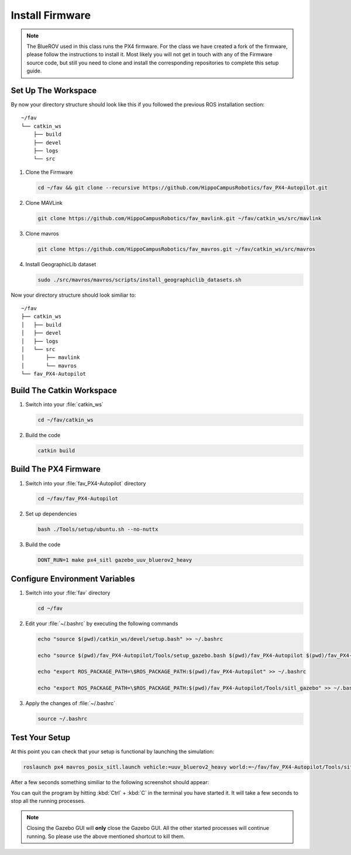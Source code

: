 Install Firmware
################

.. sectionauthor:: Lennart Alff <thies.lennart.alff@tuhh.de>


.. note:: The BlueROV used in this class runs the PX4 firmware. For the class we have created a fork of the firmware, please follow the instructions to install it. Most likely you will not get in touch with any of the Firmware source code, but still you need to clone and install the corresponding repositories to complete this setup guide.

Set Up The Workspace
====================

By now your directory structure should look like this if you followed the previous ROS installation section::

   ~/fav
   └── catkin_ws
       ├── build
       ├── devel
       ├── logs
       └── src

#. Clone the Firmware

   .. code-block:: bash

      cd ~/fav && git clone --recursive https://github.com/HippoCampusRobotics/fav_PX4-Autopilot.git

#. Clone MAVLink

   .. code-block:: bash

      git clone https://github.com/HippoCampusRobotics/fav_mavlink.git ~/fav/catkin_ws/src/mavlink

#. Clone mavros

   .. code-block:: bash

      git clone https://github.com/HippoCampusRobotics/fav_mavros.git ~/fav/catkin_ws/src/mavros

#. Install GeographicLib dataset

   .. code-block:: bash

      sudo ./src/mavros/mavros/scripts/install_geographiclib_datasets.sh



Now your directory structure should look similiar to::

   ~/fav
   ├── catkin_ws
   │   ├── build
   │   ├── devel
   │   ├── logs
   │   └── src
   │       ├── mavlink
   │       └── mavros
   └── fav_PX4-Autopilot

Build The Catkin Workspace
==========================

#. Switch into your :file:`catkin_ws`

   .. code-block:: bash

      cd ~/fav/catkin_ws

#. Build the code

   .. code-block:: bash

      catkin build

Build The PX4 Firmware
======================

#. Switch into your :file:`fav_PX4-Autopilot` directory

   .. code-block:: bash

      cd ~/fav/fav_PX4-Autopilot

#. Set up dependencies

   .. code-block:: bash

      bash ./Tools/setup/ubuntu.sh --no-nuttx

#. Build the code

   .. code-block:: bash

      DONT_RUN=1 make px4_sitl gazebo_uuv_bluerov2_heavy

Configure Environment Variables
===============================

#. Switch into your :file:`fav` directory

   .. code-block:: bash

      cd ~/fav

#. Edit your :file:`~/.bashrc` by executing the following commands

   .. code-block:: bash

      echo "source $(pwd)/catkin_ws/devel/setup.bash" >> ~/.bashrc

      echo "source $(pwd)/fav_PX4-Autopilot/Tools/setup_gazebo.bash $(pwd)/fav_PX4-Autopilot $(pwd)/fav_PX4-Autopilot/build/px4_sitl_default" >> ~/.bashrc

      echo "export ROS_PACKAGE_PATH=\$ROS_PACKAGE_PATH:$(pwd)/fav_PX4-Autopilot" >> ~/.bashrc

      echo "export ROS_PACKAGE_PATH=\$ROS_PACKAGE_PATH:$(pwd)/fav_PX4-Autopilot/Tools/sitl_gazebo" >> ~/.bashrc

#. Apply the changes of :file:`~/.bashrc`

   .. code-block:: bash

      source ~/.bashrc

Test Your Setup
===============

At this point you can check that your setup is functional by launching the simulation:

.. code-block:: bash

   roslaunch px4 mavros_posix_sitl.launch vehicle:=uuv_bluerov2_heavy world:=~/fav/fav_PX4-Autopilot/Tools/sitl_gazebo/worlds/uuv_hippocampus.world

After a few seconds something similiar to the following screenshot should appear:

.. image:: /res/images/px4_test_screenshot.png

You can quit the program by hitting :kbd:`Ctrl` + :kbd:`C` in the terminal you have started it. It will take a few seconds to stop all the running processes.

.. note:: Closing the Gazebo GUI will **only** close the Gazebo GUI. All the other started processes will continue running. So please use the above mentioned shortcut to kill them.




